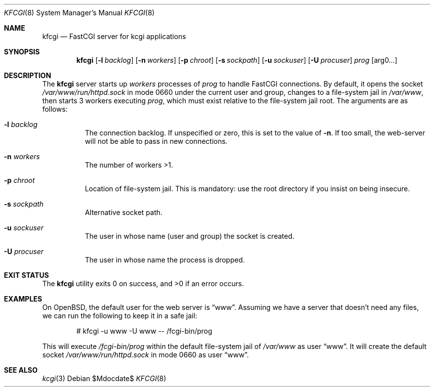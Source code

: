 .Dd $Mdocdate$
.Dt KFCGI 8
.Os
.Sh NAME
.Nm kfcgi
.Nd FastCGI server for kcgi applications
.\" .Sh LIBRARY
.\" For sections 2, 3, and 9 only.
.\" Not used in OpenBSD.
.Sh SYNOPSIS
.Nm kfcgi
.Op Fl l Ar backlog
.Op Fl n Ar workers
.Op Fl p Ar chroot
.Op Fl s Ar sockpath
.Op Fl u Ar sockuser
.Op Fl U Ar procuser
.Ar prog Op arg0...
.Sh DESCRIPTION
The
.Nm
server starts up
.Ar workers
processes of
.Ar prog
to handle FastCGI connections.
By default, it opens the socket
.Pa /var/www/run/httpd.sock
in mode 0660 under the current user and group, changes to a file-system
jail in
.Pa /var/www ,
then starts 3 workers executing
.Ar prog ,
which must exist relative to the file-system jail root.
The arguments are as follows:
.Bl -tag -width Ds
.It Fl l Ar backlog
The connection backlog.
If unspecified or zero, this is set to the value of
.Fl n .
If too small, the web-server will not be able to pass in new connections.
.It Fl n Ar workers
The number of workers >1.
.It Fl p Ar chroot
Location of file-system jail.
This is mandatory: use the root directory if you insist on being
insecure.
.It Fl s Ar sockpath
Alternative socket path.
.It Fl u Ar sockuser
The user in whose name (user and group) the socket is created.
.It Fl U Ar procuser
The user in whose name the process is dropped.
.El
.\" .Sh CONTEXT
.\" For section 9 functions only.
.\" .Sh IMPLEMENTATION NOTES
.\" Not used in OpenBSD.
.\" .Sh RETURN VALUES
.\" For sections 2, 3, and 9 function return values only.
.\" .Sh ENVIRONMENT
.\" For sections 1, 6, 7, and 8 only.
.\" .Sh FILES
.Sh EXIT STATUS
.Ex -std
.\" For sections 1, 6, and 8 only.
.Sh EXAMPLES
On OpenBSD, the default user for the web server is
.Dq www .
Assuming we have a server that doesn't need any files, we can run the
following to keep it in a safe jail:
.Pp
.D1 # kfcgi -u www -U www -- /fcgi-bin/prog
.Pp
This will execute
.Pa /fcgi-bin/prog
within the default file-system jail of
.Pa /var/www
as user
.Dq www .
It will create the default socket
.Pa /var/www/run/httpd.sock
in mode 0660 as user
.Dq www .
.\" .Sh DIAGNOSTICS
.\" For sections 1, 4, 6, 7, 8, and 9 printf/stderr messages only.
.\" .Sh ERRORS
.\" For sections 2, 3, 4, and 9 errno settings only.
.Sh SEE ALSO
.Xr kcgi 3
.\" .Sh STANDARDS
.\" .Sh HISTORY
.\" .Sh AUTHORS
.\" .Sh CAVEATS
.\" .Sh BUGS
.\" .Sh SECURITY CONSIDERATIONS
.\" Not used in OpenBSD.
